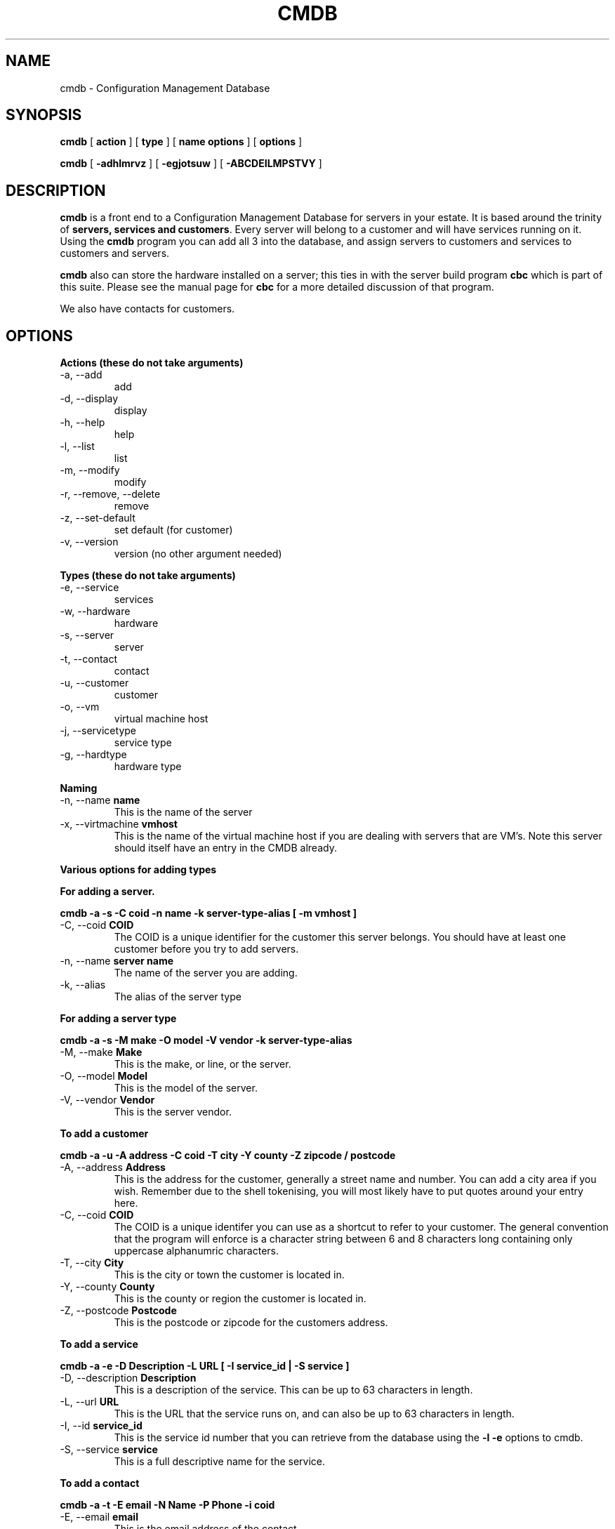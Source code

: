 .TH CMDB 8 "Version 0.3: 03 May 2020" "CMDB suite manuals" "cmdb, cbc and dnsa collection"
.SH NAME
cmdb \- Configuration Management Database
.SH SYNOPSIS
.B cmdb 
[ 
.B action 
] [ 
.B type 
] [ 
.B name options
] [
.B options 
]

.B cmdb
[
.B -adhlmrvz
] [
.B -egjotsuw
] [
.B -ABCDEILMPSTVY
]
.SH DESCRIPTION
\fBcmdb\fP is a front end to a Configuration Management Database for
servers in your estate.
It is based around the trinity of \fBservers, services and customers\fP.
Every server will belong to a customer and will have services running on it.
Using the \fBcmdb\fP program you can add all 3 into the database, and assign
servers to customers and services to customers and servers. 
.PP
\fBcmdb\fP also can store the hardware installed on a server; this ties
in with the server build program \fBcbc\fP which is part of this suite.
Please see the manual page for \fBcbc\fP for a more detailed discussion
of that program.
.PP
We also have contacts for customers.
.SH OPTIONS
.B Actions (these do not take arguments)
.IP "-a,  --add"
add
.IP "-d,  --display"
display
.IP "-h,  --help"
help
.IP "-l,  --list"
list
.IP "-m,  --modify"
modify
.IP "-r,  --remove, --delete"
remove
.IP "-z,  --set-default"
set default (for customer)
.IP "-v,  --version"
version (no other argument needed)
.PP
.B Types (these do not take arguments)
.IP "-e,  --service"
services
.IP "-w,  --hardware"
hardware
.IP "-s,  --server"
server
.IP "-t,  --contact"
contact
.IP "-u,  --customer"
customer
.IP "-o,  --vm"
virtual machine host
.IP "-j,  --servicetype"
service type
.IP "-g,  --hardtype"
hardware type
.PP
.B Naming
.IP "-n,  --name \fBname\fP"
This is the name of the server
.IP "-x,  --virtmachine \fBvmhost\fP"
This is the name of the virtual machine host if you are dealing with
servers that are VM's.
Note this server should itself have an entry in the CMDB already.
.PP
.B Various options for adding types
.PP
.B For adding a server.
.PP
.B cmdb -a -s -C coid -n name -k server-type-alias [ -m vmhost ]
.IP "-C,  --coid \fBCOID\fP"
The COID is a unique identifier for the customer this server belongs.
You should have at least one customer before you try to add servers.
.IP "-n,  --name \fBserver name\fP"
The name of the server you are adding.
.IP "-k,  --alias"
The alias of the server type
.PP
.B For adding a server type
.PP
.B cmdb -a -s -M make -O model -V vendor -k server-type-alias
.IP "-M,  --make \fBMake\fP"
This is the make, or line, or the server.
.IP "-O,  --model \fBModel\fP"
This is the model of the server.
.IP "-V,  --vendor \fBVendor\fP"
This is the server vendor.
.PP
.B To add a customer
.PP
.B cmdb -a -u -A address -C coid -T city -Y county -Z zipcode / postcode
.IP "-A,  --address \fBAddress\fP"
This is the address for the customer, generally a street name and number.
You can add a city area if you wish.
Remember due to the shell tokenising, you will most likely have to put quotes
around your entry here.
.IP "-C,  --coid \fBCOID\fP"
The COID is a unique identifer you can use as a shortcut to refer to your
customer.
The general convention that the program will enforce is a character string
between 6 and 8 characters long containing only uppercase alphanumric
characters.
.IP "-T,  --city \fBCity\fP"
This is the city or town the customer is located in.
.IP "-Y,  --county \fBCounty\fP"
This is the county or region the customer is located in.
.IP "-Z,  --postcode \fBPostcode\fP"
This is the postcode or zipcode for the customers address.
.PP
.B To add a service
.PP
.B cmdb -a -e -D Description -L URL [ -I service_id | -S service ]
.IP "-D,  --description \fBDescription\fP"
This is a description of the service.
This can be up to 63 characters in length.
.IP "-L,  --url \fBURL\fP"
This is the URL that the service runs on, and can also be up to 63 characters
in length.
.IP "-I,  --id \fBservice_id\fP"
This is the service id number that you can retrieve from the database using
the \fB-l -e\fP options to cmdb.
.IP "-S,  --service \fBservice\fP"
This is a full descriptive name for the service.
.PP
.B To add a contact
.PP
.B cmdb -a -t -E email -N Name -P Phone -i coid
.IP "-E,  --email \fBemail\fP"
This is the email address of the contact.
.IP "-N,  --full-name \fBname\fP"
This is the full name of the contact.
Due to the shell's tokenising rules you will probably have to surround this
option in quotes.
.IP "-P,  --phone \fBPhone\fP"
This is a telephone number for the customer.
This should contain no white space and only numbers unless you wish to use a
starting + to denote an international number.
.PP
.B To add hardware to a server
.PP
.b cmdb -a -w -D Detail -B Device -I hardware_type_id
.PP
.IP "-D,  --detail \fBDetail\fP"
This is some important identifer for the piece of hardware we are dealing
with.
For example, for a network card the detail is the MAC address or for a hard
disk the detail would be the size of the hard disk.
.IP "-B,  --device \fBDevice\fP"
This is the /dev/ name for the UNIX device.
So for example, for a network card this could be eth0 or for a disk device
this could be sda or hda.
.IP "-I,  --id \fBid\fP"
This is the id of the particular piece of hardware you wish to add.
You can find out the id by running \fBcmdb -l -h\fP
.SH FILES
.I /etc/dnsa/dnsa.conf
.RS
The system wide configuration file for the cmdb / dnsa / cbc suite of
programs. See
.BR dnsa.conf (5)
for further details.
.RE
.I ~/.dnsa.conf
.RS
User configuration for the cmdb / dnsa / cbc suite of programs. See
.BR dnsa.conf (5)
for further details.
.RE
.SH ENVIRONMENT
This suite of programs do not make use of environment variables at present
although this may change in the future. Watch this space!
.SH BUGS
Currently you are unable to add hardware types and service types which is
a bit crap so you will have to stick with what has been provided for now. Also
the program cannot use environment variables at all which would be handy as
all these options are a bit unwieldy. As this is pre-alpha software I don't
think you can compain to much :) More to come though.
.SH AUTHOR 
Iain M Conochie <iain-at-thargoid-dot-co-dot-uk>
.SH "SEE ALSO"
.BR dnsa(8),
.BR cbc(8)
